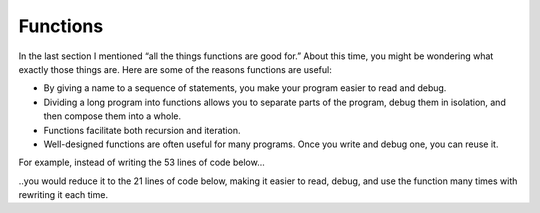 Functions
---------

In the last section I mentioned “all the things functions are good for.”
About this time, you might be wondering what exactly those things are.
Here are some of the reasons functions are useful:

-  By giving a name to a sequence of statements, you make your program
   easier to read and debug.

-  Dividing a long program into functions allows you to separate parts
   of the program, debug them in isolation, and then compose them into a
   whole.

-  Functions facilitate both recursion and iteration.

-  Well-designed functions are often useful for many programs. Once you
   write and debug one, you can reuse it.

For example, instead of writing the 53 lines of code below...

.. activecode:: sixten
  :language: cpp
  :caption: Two-dimensional tables

  #include <iostream>
  using namespace std;

  int main() {
    int x = 4;
    x = x * 2;
    x = x / 2;
    x = x + 2;
    x = x - 2;
    cout << x << endl;
    x = 13;
    x = x * 2;
    x = x / 2;
    x = x + 2;
    x = x - 2;
    cout << x << endl;
    x = 100;
    x = x * 2;
    x = x / 2;
    x = x + 2;
    x = x - 2;
    cout << x << endl;
    x = 22;
    x = x * 2;
    x = x / 2;
    x = x + 2;
    x = x - 2;
    cout << x << endl;
    x = 220;
    x = x * 2;
    x = x / 2;
    x = x + 2;
    x = x - 2;
    cout << x << endl;
    x = 0;
    x = x * 2;
    x = x / 2;
    x = x + 2;
    x = x - 2;
    cout << x << endl;
    x = 1000;
    x = x * 2;
    x = x / 2;
    x = x + 2;
    x = x - 2;
    cout << x << endl;
    x = 254;
    x = x * 2;
    x = x / 2;
    x = x + 2;
    x = x - 2;
    cout << x << endl;
  }

..you would reduce it to the 21 lines of code below, making it easier to read, debug, and use
the function many times with rewriting it each time.

.. activecode:: sixeleven
  :language: cpp
  :caption: Two-dimensional tables

  #include <iostream>
  using namespace std;

  void all_operators(int x) {
    x = x * 2;
    x = x / 2;
    x = x + 2;
    x = x - 2;
    cout << x << endl;
  }

  int main() {
    all_operators(4);
    all_operators(13);
    all_operators(100);
    all_operators(22);
    all_operators(220);
    all_operators(0);
    all_operators(1000);
    all_operators(254);
  }


.. mchoice:: test_question_six_two
   :practice: T
   :answer_a: A named sequence of statements.
   :answer_b: Any sequence of statements.
   :answer_c: A mathematical expression that calculates a value.
   :answer_d: A statement of the form x = 5 + 4.
   :correct: a
   :feedback_a: Yes, a function is a named sequence of statements.
   :feedback_b: While functions contain sequences of statements, not all sequences of statements are considered functions.
   :feedback_c: While some functions do calculate values, the python idea of a function is slightly different from the mathematical idea of a function in that not all functions calculate values.  Consider, for example, the turtle functions in this section.   They made the turtle draw a specific shape, rather than calculating a value.
   :feedback_d: This statement is called an assignment statement.  It assigns the value on the right (9), to the name on the left (x).

   What is a function in C++?


.. parsonsprob:: question_six_two

   Create a function called absoluteValue, which returns the absolute value of a parameter num. Assume you do not have access to #include <cmath>.
   -----
   int absoluteValue (int num) {

   void absoluteValue (int num) { #distractor

   int absoluteValue (int num) #distractor

   void absoluteValue (int num) #distractor

     if (num > 0) {

      return num; }

     else{

       int absNum = -(num);

       return absNum;} }


.. mchoice:: test_question_six_seven
   :practice: T
   :answer_a: Once you write and debug a function, you can reuse it.
   :answer_b: Makes your program easier to read and debug.
   :answer_c: Functions facilitate both recursion and iteration.
   :answer_d: None of the above.
   :correct: d
   :feedback_a: Try again!
   :feedback_b: Try again!
   :feedback_c: Try again!
   :feedback_d: Correct!

   What is of these is NOT a reason that functions are useful?
